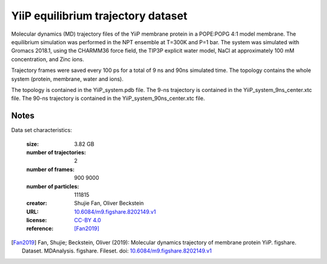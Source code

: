 .. -*- coding: utf-8 -*-

.. _`yiip-equilibrium-dataset`:

YiiP equilibrium trajectory dataset
===================================

Molecular dynamics (MD) trajectory files of the YiiP membrane protein in
a POPE:POPG 4:1 model membrane. The equilibrium simulation was performed
in the NPT ensemble at T=300K and P=1 bar. The system was simulated with
Gromacs 2018.1, using the CHARMM36 force field, the TIP3P explicit water
model, NaCl at approximately 100 mM concentration, and Zinc ions.

Trajectory frames were saved every 100 ps for a total of 9 ns and 90ns
simulated time. The topology contains the whole system (protein, membrane,
water and ions).

The topology is contained in the YiiP_system.pdb file. The 9-ns trajectory
is contained in the YiiP_system_9ns_center.xtc file. The 90-ns trajectory
is contained in the YiiP_system_90ns_center.xtc file.


Notes
-----

Data set characteristics:

 :size: 3.82 GB
 :number of trajectories: 2
 :number of frames:  900 9000
 :number of particles: 111815
 :creator: Shujie Fan, Oliver Beckstein
 :URL:  `10.6084/m9.figshare.8202149.v1 <https://doi.org/10.6084/m9.figshare.8202149.v1>`_
 :license: `CC-BY 4.0 <https://creativecommons.org/licenses/by/4.0/legalcode>`_
 :reference: [Fan2019]_


.. [Fan2019]  Fan, Shujie; Beckstein, Oliver (2019): Molecular dynamics
           trajectory of membrane protein YiiP. figshare. Dataset.
	   MDAnalysis. figshare. Fileset. doi:
	   `10.6084/m9.figshare.8202149.v1
	   <https://doi.org/10.6084/m9.figshare.8202149.v1>`_

